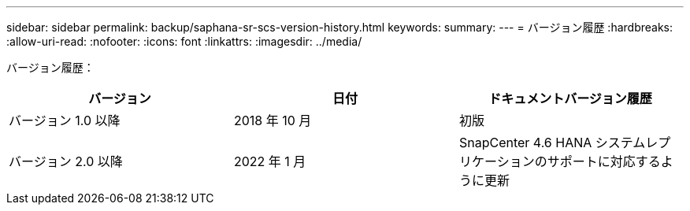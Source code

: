 ---
sidebar: sidebar 
permalink: backup/saphana-sr-scs-version-history.html 
keywords:  
summary:  
---
= バージョン履歴
:hardbreaks:
:allow-uri-read: 
:nofooter: 
:icons: font
:linkattrs: 
:imagesdir: ../media/


[role="lead"]
バージョン履歴：

|===
| バージョン | 日付 | ドキュメントバージョン履歴 


| バージョン 1.0 以降 | 2018 年 10 月 | 初版 


| バージョン 2.0 以降 | 2022 年 1 月 | SnapCenter 4.6 HANA システムレプリケーションのサポートに対応するように更新 
|===